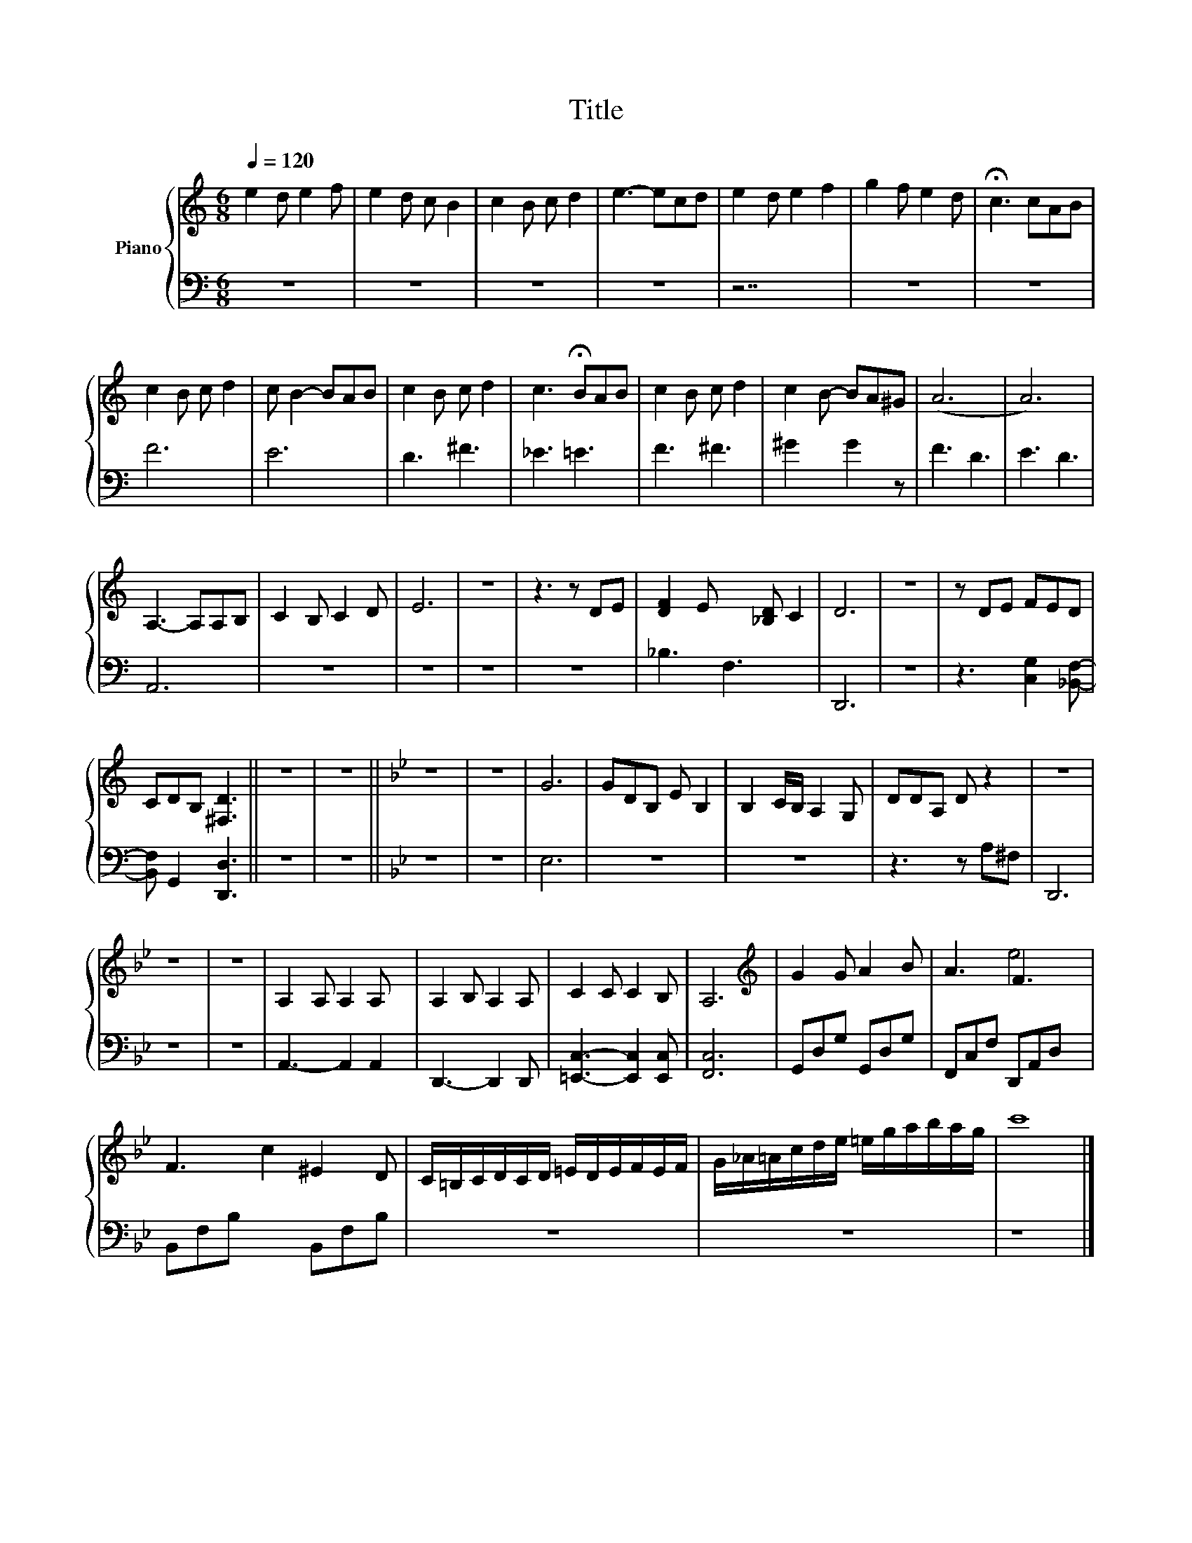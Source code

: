X:1
T:Title
%%score { ( 1 3 ) | 2 }
L:1/8
Q:1/4=120
M:6/8
K:C
V:1 treble nm="Piano"
V:3 treble 
V:2 bass 
V:1
 e2 d e2 f | e2 d c B2 | c2 B c d2 | e3- ecd | e2 d e2 f2 | g2 f e2 d | !fermata!c3 cAB | %7
 c2 B c d2 | c B2- BAB | c2 B c d2 | c3 !fermata!BAB | c2 B c d2 | c2 B- BA^G | (A6 | A6) | %15
 A,3- A,A,B, | C2 B, C2 D | E6 | z6 | z3 z DE | [DF]2 E x3 [_B,D] C2 | D6 | z6 | z DE FED | %24
 CDB, [^F,D]3 || z6 | z6 ||[K:Bb] z6 | z6 | G6 | GDB, E B,2 | B,2 C/B,/ A,2 G, | DDA, D z2 | z6 | %34
 z6 | z6 | A,2 A, A,2 A, x | A,2 B, A,2 A, | C2 C C2 B, | A,6 |[K:treble] G2 G A2 B | A3 F3 x | %42
 F3 c2 ^E2 D | C/=B,/C/D/C/D/ =E/D/E/F/E/F/ | G/_A/=A/c/d/e/ =e/g/a/b/a/g/ | c'8 |] %46
V:2
 z6 | z6 | z6 | z6 | z7 | z6 | z6 | F6 | E6 | D3 ^F3 | _E3 =E3 | F3 ^F3 | ^G2- x G2 z | F3 D3 | %14
 E3 D3 | A,,6 | z6 | z6 | z6 | z6 | _B,3 F,3 x3 | D,,6 | z6 | z3 [C,G,]2 [_B,,F,]- | %24
 [B,,F,] G,,2 [D,,D,]3 || z6 | z6 ||[K:Bb] z6 | z6 | E,6 | z6 | z6 | z3 z A,^F, | D,,6 | z6 | z6 | %36
 A,,3- A,,2 A,,2 | D,,3- D,,2 D,, | [=E,,C,]3- [E,,C,]2 [E,,C,] | [F,,C,]6 | G,,D,G, G,,D,G, | %41
 F,,C,F, D,,A,,D, x | B,,F,B, x2 B,,F,B, | z6 | z6 | z8 |] %46
V:3
 x6 | x6 | x6 | x6 | x7 | x6 | x6 | x6 | x6 | x6 | x6 | x6 | x6 | x6 | x6 | x6 | x6 | x6 | x6 | %19
 x6 | x9 | x6 | x6 | x6 | x6 || x6 | x6 ||[K:Bb] x6 | x6 | x6 | x6 | x6 | x6 | x6 | x6 | x6 | x7 | %37
 x6 | x6 | x6 |[K:treble] x6 | x3 e4 | x8 | x6 | x6 | x8 |] %46

